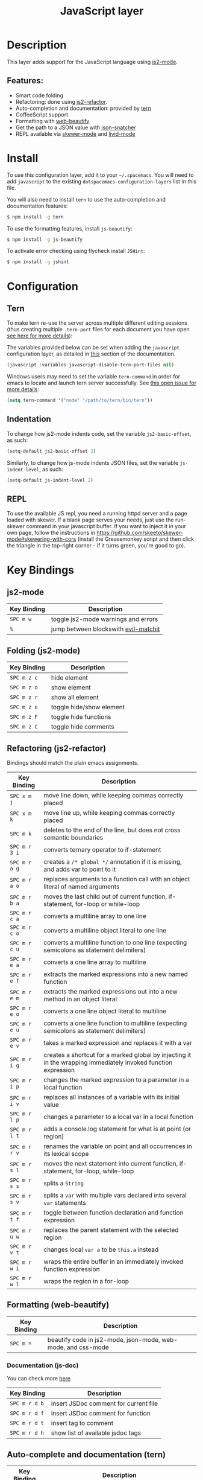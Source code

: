 #+TITLE: JavaScript layer

[[file:img/javascript.png]] [[file:img/coffee.png]]

* Table of Contents                                         :TOC_4_gh:noexport:
 - [[#description][Description]]
   - [[#features][Features:]]
 - [[#install][Install]]
 - [[#configuration][Configuration]]
   - [[#tern][Tern]]
   - [[#indentation][Indentation]]
   - [[#repl][REPL]]
 - [[#key-bindings][Key Bindings]]
   - [[#js2-mode][js2-mode]]
   - [[#folding-js2-mode][Folding (js2-mode)]]
   - [[#refactoring-js2-refactor][Refactoring (js2-refactor)]]
   - [[#formatting-web-beautify][Formatting (web-beautify)]]
     - [[#documentation-js-doc][Documentation (js-doc)]]
   - [[#auto-complete-and-documentation-tern][Auto-complete and documentation (tern)]]
   - [[#json][JSON]]
   - [[#repl-skewer-mode][REPL (skewer-mode)]]

* Description

This layer adds support for the JavaScript language using [[https://github.com/mooz/js2-mode][js2-mode]].

** Features:
- Smart code folding
- Refactoring: done using [[https://github.com/magnars/js2-refactor.el][js2-refactor]].
- Auto-completion and documentation: provided by [[http://ternjs.net/][tern]]
- CoffeeScript support
- Formatting with [[https://github.com/yasuyk/web-beautify][web-beautify]]
- Get the path to a JSON value with [[https://github.com/Sterlingg/json-snatcher][json-snatcher]]
- REPL available via [[https://github.com/skeeto/skewer-mode][skewer-mode]] and [[https://github.com/pandeiro/livid-mode][livid-mode]]

* Install
To use this configuration layer, add it to your =~/.spacemacs=. You will need to
add =javascript= to the existing =dotspacemacs-configuration-layers= list in this
file.

You will also need to install =tern= to use the auto-completion and
documentation features:
#+BEGIN_SRC sh
  $ npm install -g tern
#+END_SRC

To use the formatting features, install =js-beautify=:
#+BEGIN_SRC sh
  $ npm install -g js-beautify
#+END_SRC

To activate error checking using flycheck install =JSHint=:
#+BEGIN_SRC sh
  $ npm install -g jshint
#+END_SRC

* Configuration
** Tern
To make tern re-use the server across multiple different editing sessions (thus
creating multiple =.tern-port= files for each document you have open [[http://ternjs.net/doc/manual.html][see here
for more details]]):

The variables provided below can be set when adding the =javascript= configuration
layer, as detailed in [[file:../../../doc/DOCUMENTATION.org::Setting%20configuration%20layers%20variables][this]] section of the documentation.

#+BEGIN_SRC emacs-lisp
  (javascript :variables javascript-disable-tern-port-files nil)
#+END_SRC

Windows users may need to set the variable =tern-command= in order for emacs to
locate and launch tern server successfully. See [[https://github.com/ternjs/tern/issues/256#issuecomment-141531735][this open issue for more
details]]:

#+BEGIN_SRC emacs-lisp
  (setq tern-command '("node" "/path/to/tern/bin/tern"))
#+END_SRC

** Indentation
To change how js2-mode indents code, set the variable =js2-basic-offset=, as such:

#+BEGIN_SRC emacs-lisp
  (setq-default js2-basic-offset 2)
#+END_SRC

Similarly, to change how js-mode indents JSON files, set the variable
=js-indent-level=, as such:

#+BEGIN_SRC emacs-lisp
  (setq-default js-indent-level 2)
#+END_SRC

** REPL
To use the available JS repl, you need a running httpd server and a page
loaded with skewer. If a blank page serves your needs, just use the
run-skewer command in your javascript buffer. If you want to inject it
in your own page, follow the instructions in
https://github.com/skeeto/skewer-mode#skewering-with-cors (install the
Greasemonkey script and then click the triangle in the top-right
corner - if it turns green, you're good to go).

* Key Bindings

** js2-mode

| Key Binding | Description                          |
|-------------+--------------------------------------|
| ~SPC m w~   | toggle js2-mode warnings and errors  |
| ~%~         | jump between blockswith [[https://github.com/redguardtoo/evil-matchit][evil-matchit]] |

** Folding (js2-mode)

| Key Binding | Description              |
|-------------+--------------------------|
| ~SPC m z c~ | hide element             |
| ~SPC m z o~ | show element             |
| ~SPC m z r~ | show all element         |
| ~SPC m z e~ | toggle hide/show element |
| ~SPC m z F~ | toggle hide functions    |
| ~SPC m z C~ | toggle hide comments     |

** Refactoring (js2-refactor)

Bindings should match the plain emacs assignments.

| Key Binding   | Description                                                                                                    |
|---------------+----------------------------------------------------------------------------------------------------------------|
| ~SPC x m j~   | move line down, while keeping commas correctly placed                                                          |
| ~SPC x m k~   | move line up, while keeping commas correctly placed                                                            |
| ~SPC m k~     | deletes to the end of the line, but does not cross semantic boundaries                                         |
| ~SPC m r 3 i~ | converts ternary operator to if-statement                                                                      |
| ~SPC m r a g~ | creates a =/* global */= annotation if it is missing, and adds var to point to it                              |
| ~SPC m r a o~ | replaces arguments to a function call with an object literal of named arguments                                |
| ~SPC m r b a~ | moves the last child out of current function, if-statement, for-loop or while-loop                             |
| ~SPC m r c a~ | converts a multiline array to one line                                                                         |
| ~SPC m r c o~ | converts a multiline object literal to one line                                                                |
| ~SPC m r c u~ | converts a multiline function to one line (expecting semicolons as statement delimiters)                       |
| ~SPC m r e a~ | converts a one line array to multiline                                                                         |
| ~SPC m r e f~ | extracts the marked expressions into a new named function                                                      |
| ~SPC m r e m~ | extracts the marked expressions out into a new method in an object literal                                     |
| ~SPC m r e o~ | converts a one line object literal to multiline                                                                |
| ~SPC m r e u~ | converts a one line function to multiline (expecting semicolons as statement delimiters)                       |
| ~SPC m r e v~ | takes a marked expression and replaces it with a var                                                           |
| ~SPC m r i g~ | creates a shortcut for a marked global by injecting it in the wrapping immediately invoked function expression |
| ~SPC m r i p~ | changes the marked expression to a parameter in a local function                                               |
| ~SPC m r i v~ | replaces all instances of a variable with its initial value                                                    |
| ~SPC m r l p~ | changes a parameter to a local var in a local function                                                         |
| ~SPC m r l t~ | adds a console.log statement for what is at point (or region)                                                  |
| ~SPC m r r v~ | renames the variable on point and all occurrences in its lexical scope                                         |
| ~SPC m r s l~ | moves the next statement into current function, if-statement, for-loop, while-loop                             |
| ~SPC m r s s~ | splits a =String=                                                                                              |
| ~SPC m r s v~ | splits a =var= with multiple vars declared into several =var= statements                                       |
| ~SPC m r t f~ | toggle between function declaration and function expression                                                    |
| ~SPC m r u w~ | replaces the parent statement with the selected region                                                         |
| ~SPC m r v t~ | changes local =var a= to be =this.a= instead                                                                   |
| ~SPC m r w i~ | wraps the entire buffer in an immediately invoked function expression                                          |
| ~SPC m r w l~ | wraps the region in a for-loop                                                                                 |

** Formatting (web-beautify)

| Key Binding | Description                                                  |
|-------------+--------------------------------------------------------------|
| ~SPC m =~   | beautify code in js2-mode, json-mode, web-mode, and css-mode |

*** Documentation (js-doc)

You can check more [[https://github.com/mooz/js-doc/][here]]

| Key Binding   | Description                           |
|---------------+---------------------------------------|
| ~SPC m r d b~ | insert JSDoc comment for current file |
| ~SPC m r d f~ | insert JSDoc comment for function     |
| ~SPC m r d t~ | insert tag to comment                 |
| ~SPC m r d h~ | show list of available jsdoc tags     |

** Auto-complete and documentation (tern)

| Key Binding   | Description                                                                              |
|---------------+------------------------------------------------------------------------------------------|
| ~SPC m C-g~   | brings you back to last place you were when you pressed M-..                             |
| ~SPC m g g~   | jump to the definition of the thing under the cursor                                     |
| ~SPC m g G~   | jump to definition for the given name                                                    |
| ~SPC m h d~   | find docs of the thing under the cursor. Press again to open the associated URL (if any) |
| ~SPC m h t~   | find the type of the thing under the cursor                                              |
| ~SPC m r r V~ | rename variable under the cursor using tern                                              |

** JSON

| Key Binding | Description                        |
|-------------+------------------------------------|
| ~SPC m h p~ | Get the path of the value at point |

** REPL (skewer-mode)

| Key Binding | Description                                                      |
|-------------+------------------------------------------------------------------|
| ~SPC m e e~ | evaluates the last expression                                    |
| ~SPC m e E~ | evaluates and inserts the result of the last expression at point |

| Key Binding | Description                                                                        |
|-------------+------------------------------------------------------------------------------------|
| ~SPC m s a~ | Toggle live evaluation of whole buffer in REPL on buffer changes                   |
| ~SPC m s b~ | send current buffer contents to the skewer REPL                                    |
| ~SPC m s B~ | send current buffer contents to the skewer REPL and switch to it in insert state   |
| ~SPC m s f~ | send current function at point to the skewer REPL                                  |
| ~SPC m s F~ | send current function at point to the skewer REPL and switch to it in insert state |
| ~SPC m s i~ | starts/switch to the skewer REPL                                                   |
| ~SPC m s r~ | send current region to the skewer REPL                                             |
| ~SPC m s R~ | send current region to the skewer REPL and switch to it in insert state            |
| ~SPC m s s~ | switch to REPL                                                                     |
